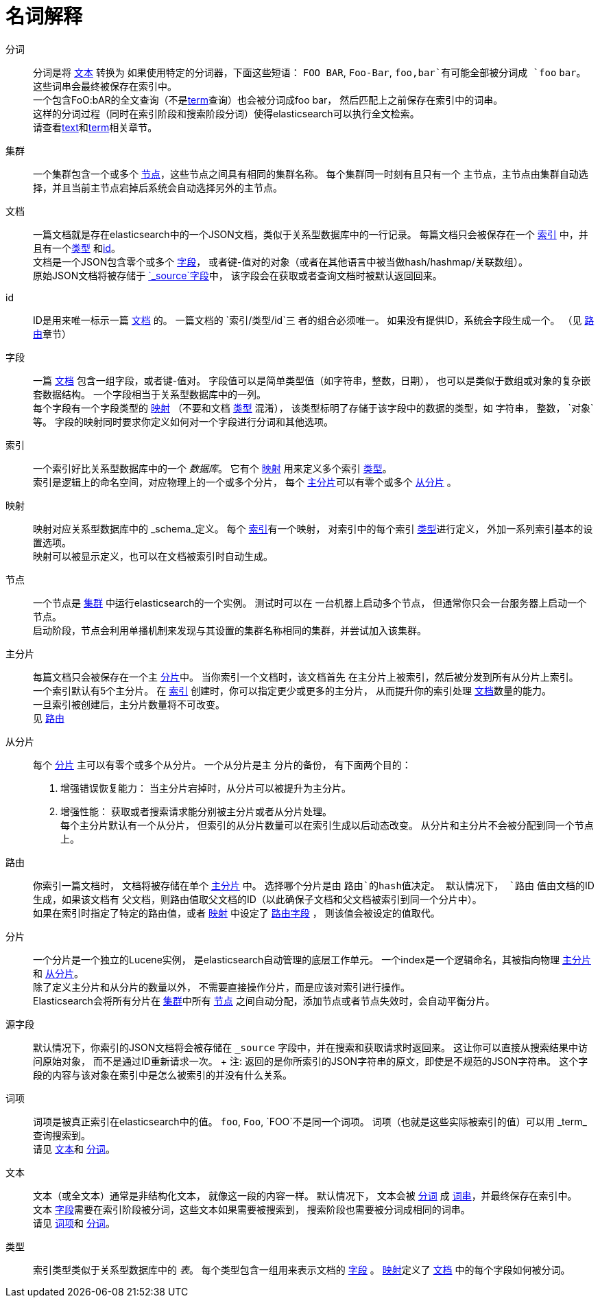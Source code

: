 [glossary]
[[glossary]]
= 名词解释

[glossary]
[[glossary-analysis]] 分词 ::

  分词是将 <<glossary-text,文本>> 转换为
  如果使用特定的分词器，下面这些短语： `FOO BAR`, `Foo-Bar`, `foo,bar`有可能全部被分词成
  `foo` `bar`。 这些词串会最终被保存在索引中。
  +
  一个包含FoO:bAR的全文查询（不是<<glossary-term,term>>查询）也会被分词成foo bar，
  然后匹配上之前保存在索引中的词串。
  +
  这样的分词过程（同时在索引阶段和搜索阶段分词）使得elasticsearch可以执行全文检索。
  +
请查看<<glossary-text,text>>和<<glossary-term,term>>相关章节。

[[glossary-cluster]] 集群 ::
  一个集群包含一个或多个 <<glossary-node,节点>>，这些节点之间具有相同的集群名称。
  每个集群同一时刻有且只有一个
  主节点，主节点由集群自动选择，并且当前主节点宕掉后系统会自动选择另外的主节点。

[[glossary-document]] 文档 ::

  一篇文档就是存在elasticsearch中的一个JSON文档，类似于关系型数据库中的一行记录。
  每篇文档只会被保存在一个 <<glossary-index,索引>> 中，并且有一个<<glossary-type,类型>>
  和<<glossary-id,id>>。
  +
  文档是一个JSON包含零个或多个 <<glossary-field,字段>>，
  或者键-值对的对象（或者在其他语言中被当做hash/hashmap/关联数组）。
  +
  原始JSON文档将被存储于 <<glossary-source_field, `_source`字段>>中，
该字段会在获取或者查询文档时被默认返回回来。

[[glossary-id]] id ::

  ID是用来唯一标示一篇 <<glossary-document,文档>> 的。 一篇文档的 `索引/类型/id`三
  者的组合必须唯一。
  如果没有提供ID，系统会字段生成一个。 （见 <<glossary-routing,路由>>章节）

[[glossary-field]] 字段 ::

  一篇 <<glossary-document,文档>> 包含一组字段，或者键-值对。
  字段值可以是简单类型值（如字符串，整数，日期）， 也可以是类似于数组或对象的复杂嵌套数据结构。
   一个字段相当于关系型数据库中的一列。
  +
  每个字段有一个字段类型的  <<glossary-mapping,映射>> （不要和文档
   <<glossary-type,类型>> 混淆），
  该类型标明了存储于该字段中的数据的类型，如 `字符串`， `整数`， `对象`等。
字段的映射同时要求你定义如何对一个字段进行分词和其他选项。


[[glossary-index]] 索引 ::

  一个索引好比关系型数据库中的一个 _数据库_。 它有个 <<glossary-mapping,映射>>
  用来定义多个索引 <<glossary-type,类型>>。
  +
索引是逻辑上的命名空间，对应物理上的一个或多个分片，
  每个  <<glossary-primary-shard,主分片>>可以有零个或多个
  <<glossary-replica-shard,从分片>> 。

[[glossary-mapping]] 映射 ::

  映射对应关系型数据库中的 _schema_定义。 每个 <<glossary-index,索引>>有一个映射，
  对索引中的每个索引 <<glossary-type,类型>>进行定义， 外加一系列索引基本的设置选项。
  +
映射可以被显示定义，也可以在文档被索引时自动生成。

[[glossary-node]] 节点 ::

  一个节点是 <<glossary-cluster,集群>> 中运行elasticsearch的一个实例。 测试时可以在
  一台机器上启动多个节点， 但通常你只会一台服务器上启动一个节点。
  +
启动阶段，节点会利用单播机制来发现与其设置的集群名称相同的集群，并尝试加入该集群。


 [[glossary-primary-shard]] 主分片 ::

  每篇文档只会被保存在一个主  <<glossary-shard,分片>>中。 当你索引一个文档时，该文档首先
  在主分片上被索引，然后被分发到所有从分片上索引。
  +
  一个索引默认有5个主分片。 在 <<glossary-index,索引>> 创建时，你可以指定更少或更多的主分片，
  从而提升你的索引处理 <<glossary-document,文档>>数量的能力。
  +
  一旦索引被创建后，主分片数量将不可改变。
  +
见 <<glossary-routing,路由>>

 [[glossary-replica-shard]] 从分片 ::

  每个 <<glossary-primary-shard,分片>> 主可以有零个或多个从分片。 一个从分片是主
  分片的备份， 有下面两个目的：

  1. 增强错误恢复能力： 当主分片宕掉时，从分片可以被提升为主分片。
  2. 增强性能： 获取或者搜索请求能分别被主分片或者从分片处理。
  +
  每个主分片默认有一个从分片，
但索引的从分片数量可以在索引生成以后动态改变。 从分片和主分片不会被分配到同一个节点上。

[[glossary-routing]]  路由 ::

  你索引一篇文档时， 文档将被存储在单个 <<glossary-primary-shard,主分片>> 中。
  选择哪个分片是由 `路由`的hash值决定。 默认情况下， `路由` 值由文档的ID生成，如果该文档有
  父文档，则路由值取父文档的ID（以此确保子文档和父文档被索引到同一个分片中）。
  +
如果在索引时指定了特定的路由值，或者 <<glossary-mapping,映射>> 中设定了
 <<mapping-routing-field,路由字段>> ，
则该值会被设定的值取代。

[[glossary-shard]] 分片 ::

  一个分片是一个独立的Lucene实例， 是elasticsearch自动管理的底层工作单元。
  一个index是一个逻辑命名，其被指向物理 <<glossary-primary-shard,主分片>>和
  <<glossary-replica-shard,从分片>>。
  +
  除了定义主分片和从分片的数量以外， 不需要直接操作分片，而是应该对索引进行操作。
  +
  Elasticsearch会将所有分片在 <<glossary-cluster,集群>>中所有 <<glossary-node,节点>>
之间自动分配，添加节点或者节点失效时，会自动平衡分片。


 [[glossary-source_field]] 源字段 ::

  默认情况下，你索引的JSON文档将会被存储在 `_source` 字段中，并在搜索和获取请求时返回来。
  这让你可以直接从搜索结果中访问原始对象， 而不是通过ID重新请求一次。
  +
  注: 返回的是你所索引的JSON字符串的原文，即使是不规范的JSON字符串。
  这个字段的内容与该对象在索引中是怎么被索引的并没有什么关系。

[[glossary-term]] 词项 ::

   词项是被真正索引在elasticsearch中的值。 `foo`, `Foo`, `FOO`不是同一个词项。
   词项（也就是这些实际被索引的值）可以用 _term_查询搜索到。
   +
  请见 <<glossary-text,文本>>和 <<glossary-analysis,分词>>。


[[glossary-text]] 文本 ::

  文本（或全文本）通常是非结构化文本， 就像这一段的内容一样。 默认情况下，
  文本会被 <<glossary-analysis,分词>> 成 <<glossary-term,词串>>，并最终保存在索引中。
  +
  文本 <<glossary-field,字段>>需要在索引阶段被分词，这些文本如果需要被搜索到，
  搜索阶段也需要被分词成相同的词串。
  +
请见 <<glossary-term,词项>>和 <<glossary-analysis,分词>>。

[[glossary-type]] 类型 ::

  索引类型类似于关系型数据库中的 _表_。 每个类型包含一组用来表示文档的 <<glossary-field,字段>> 。
  <<glossary-mapping,映射>>定义了 <<glossary-document,文档>> 中的每个字段如何被分词。
